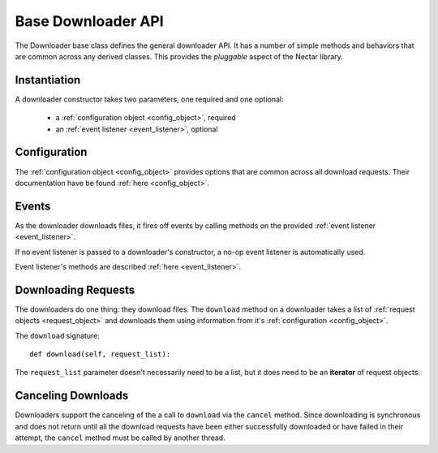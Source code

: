 .. _downloader_api:

Base Downloader API
===================

The Downloader base class defines the general downloader API. It has a number of
simple methods and behaviors that are common across any derived classes. This
provides the *pluggable* aspect of the Nectar library.

Instantiation
-------------

A downloader constructor takes two parameters, one required and one optional:

 * a :ref:`configuration object <config_object>`, required
 * an :ref:`event listener <event_listener>`, optional

Configuration
-------------

The :ref:`configuration object <config_object>` provides options that are common
across all download requests. Their documentation have be found :ref:`here <config_object>`.

Events
------

As the downloader downloads files, it fires off events by calling methods on the
provided :ref:`event listener <event_listener>`.

If no event listener is passed to a downloader's constructor, a no-op event
listener is automatically used.

Event listener's methods are described :ref:`here <event_listener>`.

Downloading Requests
--------------------

The downloaders do one thing: they download files. The ``download`` method on
a downloader takes a list of :ref:`request objects <request_object>` and
downloads them using information from it's :ref:`configuration <config_object>`.

The ``download`` signature::

 def download(self, request_list):

The ``request_list`` parameter doesn't necessarily need to be a list, but it
does need to be an **iterator** of request objects.

Canceling Downloads
-------------------

Downloaders support the canceling of the a call to ``download`` via the
``cancel`` method. Since downloading is synchronous and does not return until
all the download requests have been either successfully downloaded or have
failed in their attempt, the ``cancel`` method must be called by another thread.

